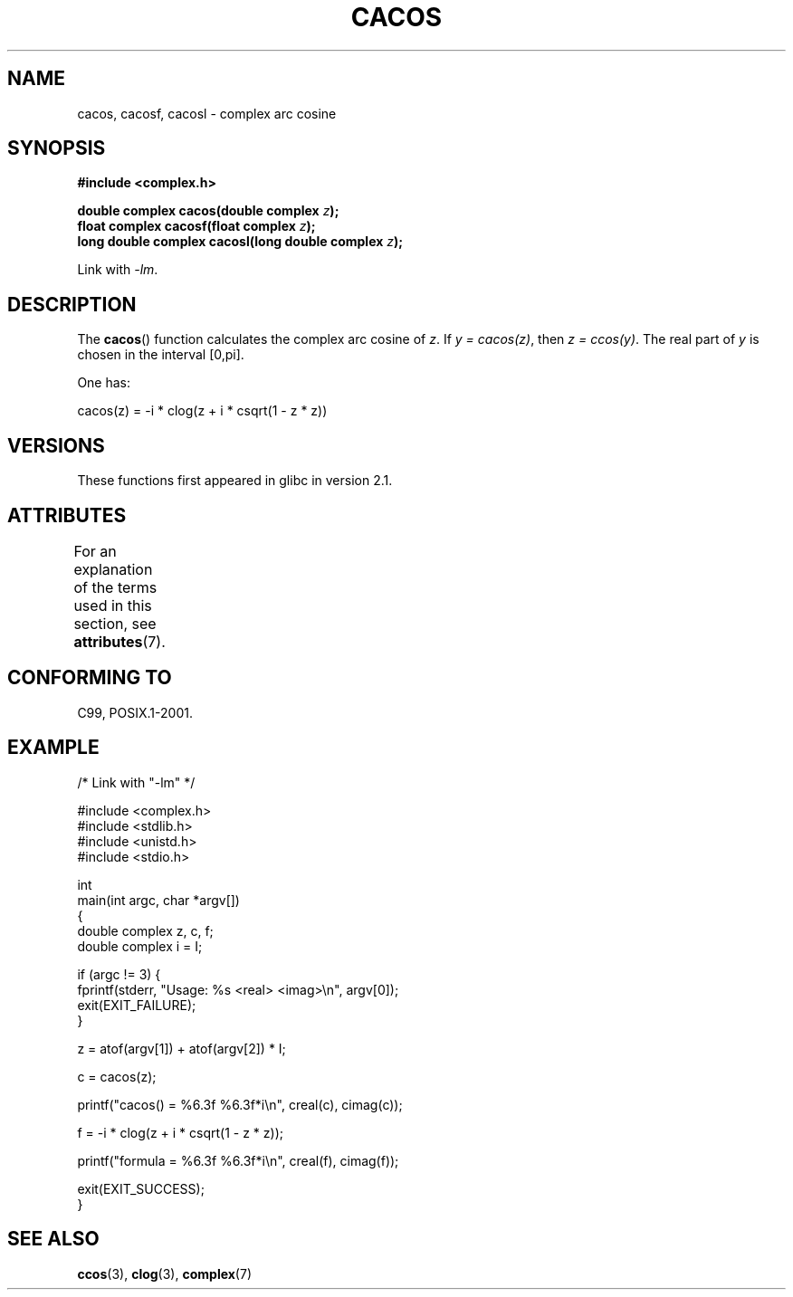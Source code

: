 .\" Copyright 2002 Walter Harms (walter.harms@informatik.uni-oldenburg.de)
.\" and Copyright (C) 2011 Michael Kerrisk <mtk.manpages@gamil.com>
.\"
.\" %%%LICENSE_START(GPL_NOVERSION_ONELINE)
.\" Distributed under GPL
.\" %%%LICENSE_END
.\"
.TH CACOS 3 2015-03-02 "" "Linux Programmer's Manual"
.SH NAME
cacos, cacosf, cacosl \- complex arc cosine
.SH SYNOPSIS
.B #include <complex.h>
.sp
.BI "double complex cacos(double complex " z );
.br
.BI "float complex cacosf(float complex " z );
.br
.BI "long double complex cacosl(long double complex " z );
.sp
Link with \fI\-lm\fP.
.SH DESCRIPTION
The
.BR cacos ()
function calculates the complex arc cosine of
.IR z .
If \fIy\ =\ cacos(z)\fP, then \fIz\ =\ ccos(y)\fP.
The real part of
.I y
is chosen in the interval [0,pi].
.LP
One has:
.nf

    cacos(z) = \-i * clog(z + i * csqrt(1 \- z * z))
.fi
.SH VERSIONS
These functions first appeared in glibc in version 2.1.
.SH ATTRIBUTES
For an explanation of the terms used in this section, see
.BR attributes (7).
.TS
allbox;
lbw28 lb lb
l l l.
Interface	Attribute	Value
T{
.BR cacos (),
.BR cacosf (),
.BR cacosl ()
T}	Thread safety	MT-Safe
.TE
.SH CONFORMING TO
C99, POSIX.1-2001.
.SH EXAMPLE
.nf
/* Link with "\-lm" */

#include <complex.h>
#include <stdlib.h>
#include <unistd.h>
#include <stdio.h>

int
main(int argc, char *argv[])
{
    double complex z, c, f;
    double complex i = I;

    if (argc != 3) {
        fprintf(stderr, "Usage: %s <real> <imag>\\n", argv[0]);
        exit(EXIT_FAILURE);
    }

    z = atof(argv[1]) + atof(argv[2]) * I;

    c = cacos(z);

    printf("cacos() = %6.3f %6.3f*i\\n", creal(c), cimag(c));

    f = \-i * clog(z + i * csqrt(1 \- z * z));

    printf("formula = %6.3f %6.3f*i\\n", creal(f), cimag(f));

    exit(EXIT_SUCCESS);
}
.fi
.SH SEE ALSO
.BR ccos (3),
.BR clog (3),
.BR complex (7)

